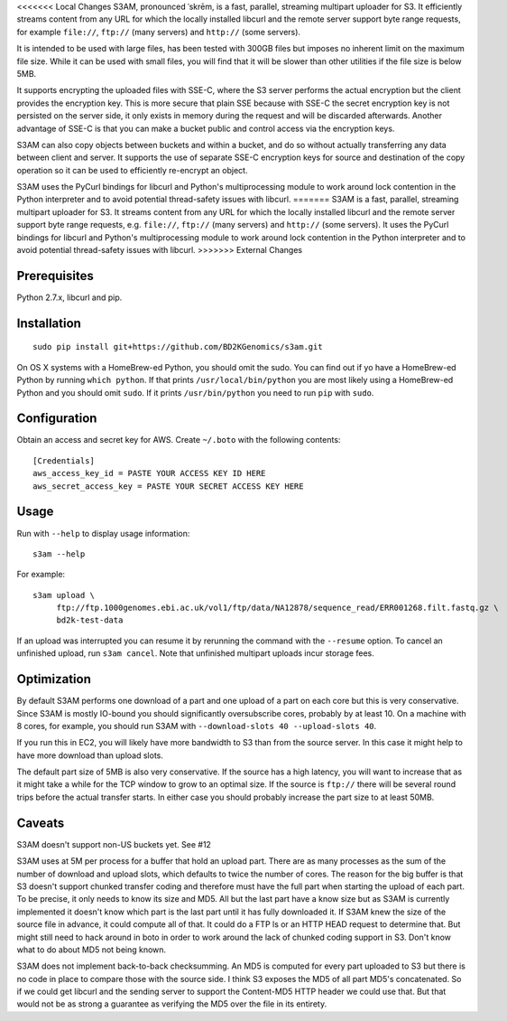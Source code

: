 <<<<<<< Local Changes
S3AM, pronounced \ˈskrēm\, is a fast, parallel, streaming multipart uploader
for S3. It efficiently streams content from any URL for which the locally
installed libcurl and the remote server support byte range requests, for
example ``file://``, ``ftp://`` (many servers) and ``http://`` (some servers).

It is intended to be used with large files, has been tested with 300GB files
but imposes no inherent limit on the maximum file size. While it can be used
with small files, you will find that it will be slower than other utilities if
the file size is below 5MB.

It supports encrypting the uploaded files with SSE-C, where the S3 server
performs the actual encryption but the client provides the encryption key. This
is more secure that plain SSE because with SSE-C the secret encryption key is
not persisted on the server side, it only exists in memory during the request
and will be discarded afterwards. Another advantage of SSE-C is that you can
make a bucket public and control access via the encryption keys.

S3AM can also copy objects between buckets and within a bucket, and do so
without actually transferring any data between client and server. It supports
the use of separate SSE-C encryption keys for source and destination of the
copy operation so it can be used to efficiently re-encrypt an object.

S3AM uses the PyCurl bindings for libcurl and Python's multiprocessing module
to work around lock contention in the Python interpreter and to avoid potential
thread-safety issues with libcurl.
=======
S3AM is a fast, parallel, streaming multipart uploader for S3. It streams
content from any URL for which the locally installed libcurl and the remote
server support byte range requests, e.g. ``file://``, ``ftp://`` (many servers)
and ``http://`` (some servers). It uses the PyCurl bindings for libcurl and
Python's multiprocessing module to work around lock contention in the Python
interpreter and to avoid potential thread-safety issues with libcurl.
>>>>>>> External Changes

Prerequisites
=============

Python 2.7.x, libcurl and pip.


Installation
============

::

   sudo pip install git+https://github.com/BD2KGenomics/s3am.git

On OS X systems with a HomeBrew-ed Python, you should omit the sudo. You can
find out if yo have a HomeBrew-ed Python by running ``which python``. If that
prints ``/usr/local/bin/python`` you are most likely using a HomeBrew-ed Python
and you should omit ``sudo``. If it prints ``/usr/bin/python`` you need to run
``pip`` with ``sudo``.


Configuration
=============

Obtain an access and secret key for AWS. Create ``~/.boto`` with the following
contents::

   [Credentials]
   aws_access_key_id = PASTE YOUR ACCESS KEY ID HERE
   aws_secret_access_key = PASTE YOUR SECRET ACCESS KEY HERE


Usage
=====

Run with ``--help`` to display usage information::

   s3am --help

For example::

   s3am upload \
        ftp://ftp.1000genomes.ebi.ac.uk/vol1/ftp/data/NA12878/sequence_read/ERR001268.filt.fastq.gz \
        bd2k-test-data

If an upload was interrupted you can resume it by rerunning the command with
the ``--resume`` option. To cancel an unfinished upload, run ``s3am cancel``.
Note that unfinished multipart uploads incur storage fees.


Optimization
============

By default S3AM performs one download of a part and one upload of a part on
each core but this is very conservative. Since S3AM is mostly IO-bound you
should significantly oversubscribe cores, probably by at least 10. On a machine
with 8 cores, for example, you should run S3AM with ``--download-slots 40
--upload-slots 40``.

If you run this in EC2, you will likely have more bandwidth to S3 than from the
source server. In this case it might help to have more download than upload
slots.

The default part size of 5MB is also very conservative. If the source has a
high latency, you will want to increase that as it might take a while for the
TCP window to grow to an optimal size. If the source is ``ftp://`` there will
be several round trips before the actual transfer starts. In either case you
should probably increase the part size to at least 50MB.


Caveats
=======

S3AM doesn't support non-US buckets yet. See #12

S3AM uses at 5M per process for a buffer that hold an upload part. There are as
many processes as the sum of the number of download and upload slots, which
defaults to twice the number of cores. The reason for the big buffer is that S3
doesn't support chunked transfer coding and therefore must have the full part
when starting the upload of each part. To be precise, it only needs to know its
size and MD5. All but the last part have a know size but as S3AM is currently
implemented it doesn't know which part is the last part until it has fully
downloaded it. If S3AM knew the size of the source file in advance, it could
compute all of that. It could do a FTP ls or an HTTP HEAD request to determine
that. But might still need to hack around in boto in order to work around the
lack of chunked coding support in S3. Don't know what to do about MD5 not being
known.

S3AM does not implement back-to-back checksumming. An MD5 is computed for every
part uploaded to S3 but there is no code in place to compare those with the
source side. I think S3 exposes the MD5 of all part MD5's concatenated. So if
we could get libcurl and the sending server to support the Content-MD5 HTTP
header we could use that. But that would not be as strong a guarantee as
verifying the MD5 over the file in its entirety.
